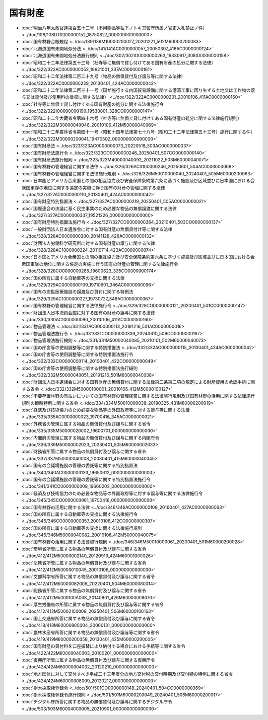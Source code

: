 ========
国有財産
========

* :doc:`明治八年太政官達第百五十二号（不用物品等払下ノトキ其管庁所属ノ官吏入札禁止ノ件） <../doc/108/108DT0000000152_18750827_000000000000000>`
* :doc:`国有林野台帳規程 <../doc/139/139M10000200027_20201221_502M60000200083>`
* :doc:`北海道国有未開地処分法 <../doc/141/141AC0000000057_20050307_416AC0000000124>`
* :doc:`北海道国有未開地処分法施行規則 <../doc/302/302IO0000000263_19330617_308IO0000000158>`
* :doc:`昭和二十二年法律第五十三号（社寺等に無償で貸し付けてある国有財産の処分に関する法律） <../doc/322/322AC0000000053_19621001_337AC0000000161>`
* :doc:`昭和二十二年法律第二百二十九号（物品の無償貸付及び譲与等に関する法律） <../doc/322/322AC0000000229_20130401_424AC0000000042>`
* :doc:`昭和二十二年法律第二百三十一号（国が施行する内国貿易設備に関する港湾工事に因り生ずる土地又は工作物の譲与又は貸付及び使用料の徴収に関する法律） <../doc/322/322AC0000000231_20010106_411AC0000000160>`
* :doc:`社寺等に無償で貸し付けてある国有財産の処分に関する法律施行令 <../doc/322/322IO0000000190_19530801_328CO0000000147>`
* :doc:`昭和二十二年大蔵省令第四十六号（社寺等に無償で貸し付けてある国有財産の処分に関する法律施行規則） <../doc/322/322M30000040046_20010106_412M50000040069>`
* :doc:`昭和二十二年農林省令第四十一号（昭和十四年法律第七十八号（昭和二十二年法律第五十三号）施行に関する件） <../doc/322/322M30000200041_19470502_000000000000000>`
* :doc:`国有財産法 <../doc/323/323AC0000000073_20220518_503AC0000000037>`
* :doc:`国有財産法施行令 <../doc/323/323CO0000000246_20250401_507CO0000000140>`
* :doc:`国有財産法施行細則 <../doc/323/323M40000040092_20211022_503M60000040071>`
* :doc:`国有林野の管理経営に関する法律 <../doc/326/326AC0100000246_20250601_504AC0000000068>`
* :doc:`国有林野の管理経営に関する法律施行規則 <../doc/326/326M50010000040_20240401_505M60000200063>`
* :doc:`日本国とアメリカ合衆国との間の相互協力及び安全保障条約第六条に基づく施設及び区域並びに日本国における合衆国軍隊の地位に関する協定の実施に伴う国有の財産の管理に関する法律 <../doc/327/327AC0000000110_20130401_424AC0000000042>`
* :doc:`国有財産特別措置法 <../doc/327/327AC0000000219_20250401_505AC0000000021>`
* :doc:`国際連合の決議に基く民生事業のため必要な物品の無償譲渡に関する法律 <../doc/327/327AC0000000337_19521226_000000000000000>`
* :doc:`国有財産特別措置法施行令 <../doc/327/327CO0000000264_20210401_503CO0000000137>`
* :doc:`一般財団法人日本遺族会に対する国有財産の無償貸付け等に関する法律 <../doc/328/328AC0000000200_20141128_426AC0000000132>`
* :doc:`財団法人労働科学研究所に対する国有財産の譲与に関する法律 <../doc/328/328AC1000000224_20110714_423AC0000000074>`
* :doc:`日本国とアメリカ合衆国との間の相互協力及び安全保障条約第六条に基づく施設及び区域並びに日本国における合衆国軍隊の地位に関する協定の実施に伴う国有の財産の管理に関する法律施行令 <../doc/328/328CO0000000285_19600623_335CO0000000174>`
* :doc:`国の所有に属する自動車等の交換に関する法律 <../doc/329/329AC0000000109_19710601_346AC0000000096>`
* :doc:`国有の炭鉱医療施設の譲渡及び貸付に関する特例法 <../doc/329/329AC1000000227_19730727_348AC0000000067>`
* :doc:`国有林野の管理経営に関する法律施行令 <../doc/329/329CO0000000121_20200401_501CO0000000147>`
* :doc:`財団法人日本海員会館に対する国有の財産の譲与に関する法律 <../doc/330/330AC1000000080_20010106_411AC0000000160>`
* :doc:`物品管理法 <../doc/331/331AC0000000113_20191216_501AC0000000016>`
* :doc:`物品管理法施行令 <../doc/331/331CO0000000339_20240610_506CO0000000197>`
* :doc:`物品管理法施行規則 <../doc/331/331M50000040085_20210101_502M60000040073>`
* :doc:`国の庁舎等の使用調整等に関する特別措置法 <../doc/332/332AC0000000115_20130401_424AC0000000042>`
* :doc:`国の庁舎等の使用調整等に関する特別措置法施行令 <../doc/332/332CO0000000114_20100401_422CO0000000049>`
* :doc:`国の庁舎等の使用調整等に関する特別措置法施行細則 <../doc/332/332M50000040051_20191216_501M60000040038>`
* :doc:`財団法人日本遺族会に対する国有財産の無償貸付に関する法律第二条第二項の規定による財産使用の承認手続に関する省令 <../doc/332/332M50000100001_20010106_412M50000100127>`
* :doc:`不要存置林野の売払いについての国有林野の管理経営に関する法律施行規則及び国有林野の活用に関する法律施行規則の臨時特例に関する省令 <../doc/334/334M50010000038_20190325_431M60000200019>`
* :doc:`経済及び技術協力のため必要な物品等の外国政府等に対する譲与等に関する法律 <../doc/335/335AC0000000023_19700416_345AC0000000021>`
* :doc:`外務省の管理に属する物品の無償貸付及び譲与に関する省令 <../doc/335/335M50000020002_19600701_000000000000000>`
* :doc:`内閣府の管理に属する物品の無償貸付及び譲与に関する内閣府令 <../doc/336/336M50000002023_20230401_505M60000002033>`
* :doc:`財務省所管に属する物品の無償貸付及び譲与に関する省令 <../doc/337/337M50000040008_20030401_415M60000040045>`
* :doc:`国有の会議場施設の管理の委託等に関する特別措置法 <../doc/340/340AC0000000133_19650612_000000000000000>`
* :doc:`国有の会議場施設の管理の委託等に関する特別措置法施行令 <../doc/341/341CO0000000009_19660202_000000000000000>`
* :doc:`経済及び技術協力のため必要な物品等の外国政府等に対する譲与等に関する法律施行令 <../doc/345/345CO0000000061_19700416_000000000000000>`
* :doc:`国有林野の活用に関する法律 <../doc/346/346AC0000000108_20160401_427AC0000000063>`
* :doc:`国の所有に属する自動車等の交換に関する法律施行令 <../doc/346/346CO0000000357_20010106_412CO0000000307>`
* :doc:`国の所有に属する自動車等の交換に関する法律施行規則 <../doc/346/346M50000040082_20010106_412M50000040075>`
* :doc:`国有林野の活用に関する法律施行規則 <../doc/346/346M50010000061_20200401_501M60000200028>`
* :doc:`環境省所管に属する物品の無償貸付及び譲与に関する省令 <../doc/412/412M50000002140_20120919_424M60001000026>`
* :doc:`法務省所管に属する物品の無償貸付及び譲与に関する省令 <../doc/412/412M50000010045_20010106_000000000000000>`
* :doc:`文部科学省所管に属する物品の無償貸付及び譲与に関する省令 <../doc/412/412M50000082006_20220401_504M60000080014>`
* :doc:`総務省所管に属する物品の無償貸付及び譲与に関する省令 <../doc/412/412M5000100A008_20140901_426M60000008070>`
* :doc:`厚生労働省の所管に属する物品の無償貸付及び譲与等に関する省令 <../doc/412/412M50002100008_20250401_506M60000100163>`
* :doc:`国土交通省所管に属する物品の無償貸付及び譲与に関する省令 <../doc/418/418M60000800004_20060131_000000000000000>`
* :doc:`農林水産省所管に属する物品の無償貸付及び譲与等に関する省令 <../doc/419/419M60000200058_20130401_425M60000200005>`
* :doc:`国有財産の貸付料を口座振替により納付する場合における手続等に関する省令 <../doc/422/422M60000040003_20100201_000000000000000>`
* :doc:`復興庁所管に属する物品の無償貸付及び譲与に関する復興庁令 <../doc/424/424M60000004002_20120210_000000000000000>`
* :doc:`地方団体に対して交付すべき平成二十三年度分の地方交付税の交付時期及び交付額の特例に関する省令 <../doc/424/424M60000008009_20120217_000000000000000>`
* :doc:`樹木採取権登録令 <../doc/501/501CO0000000148_20240401_504CO0000000369>`
* :doc:`樹木採取権登録令施行規則 <../doc/501/501M60000200049_20240401_506M60000200017>`
* :doc:`デジタル庁所管に属する物品の無償貸付及び譲与に関するデジタル庁令 <../doc/503/503M60004000005_20210901_000000000000000>`
